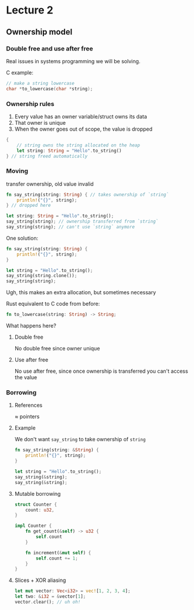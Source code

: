 #+options: toc:nil num:nil
#+latex_compiler: xelatex

#+latex_header: \usepackage{tikz}
#+latex_header: \usepackage[margin=1in]{geometry}
#+latex_header: \usepackage{mathspec}
#+latex_header: \setmainfont{Charis SIL}
#+latex_header: \setmathsfont(Digits,Latin,Greek){Charis SIL}
# #+latex_header: \lstdefinelanguage{rust}{%
# #+latex_header:   sensitive%
# #+latex_header: , morecomment=[l]{//}%
# #+latex_header: , morecomment=[s]{/*}{*/}%
# #+latex_header: , moredelim=[s][{\itshape\color[rgb]{0,0,0.75}}]{\#[}{]}%
# #+latex_header: , morestring=[b]{"}%
# #+latex_header: , alsodigit={}%
# #+latex_header: , alsoother={}%
# #+latex_header: , alsoletter={!}%
# #+latex_header: %
# #+latex_header: %
# #+latex_header: % [1] reserve keywords
# #+latex_header: % [2] traits
# #+latex_header: % [3] primitive types
# #+latex_header: % [4] type and value constructors
# #+latex_header: % [5] identifier
# #+latex_header: %
# #+latex_header: , morekeywords={break, continue, else, for, if, in, loop, match, return, while}  % control flow keywords
# #+latex_header: , morekeywords={as, const, let, move, mut, ref, static}  % in the context of variables
# #+latex_header: , morekeywords={dyn, enum, fn, impl, Self, self, struct, trait, type, union, use, where}  % in the context of declarations
# #+latex_header: , morekeywords={crate, extern, mod, pub, super}  % in the context of modularisation
# #+latex_header: , morekeywords={unsafe}  % markers
# #+latex_header: , morekeywords={abstract, alignof, become, box, do, final, macro, offsetof, override, priv, proc, pure, sizeof, typeof, unsized, virtual, yield}  % reserved identifiers
# #+latex_header: %
# #+latex_header: % grep 'pub trait [A-Za-z][A-Za-z0-9]*' -r . | sed 's/^.*pub trait \([A-Za-z][A-Za-z0-9]*\).*/\1/g' | sort -u | tr '\n' ',' | sed 's/^\(.*\),$/{\1}\n/g' | sed 's/,/, /g'
# #+latex_header: , morekeywords=[2]{Add, AddAssign, Any, AsciiExt, AsInner, AsInnerMut, AsMut, AsRawFd, AsRawHandle, AsRawSocket, AsRef, Binary, BitAnd, BitAndAssign, Bitor, BitOr, BitOrAssign, BitXor, BitXorAssign, Borrow, BorrowMut, Boxed, BoxPlace, BufRead, BuildHasher, CastInto, CharExt, Clone, CoerceUnsized, CommandExt, Copy, Debug, DecodableFloat, Default, Deref, DerefMut, DirBuilderExt, DirEntryExt, Display, Div, DivAssign, DoubleEndedIterator, DoubleEndedSearcher, Drop, EnvKey, Eq, Error, ExactSizeIterator, ExitStatusExt, Extend, FileExt, FileTypeExt, Float, Fn, FnBox, FnMut, FnOnce, Freeze, From, FromInner, FromIterator, FromRawFd, FromRawHandle, FromRawSocket, FromStr, FullOps, FusedIterator, Generator, Hash, Hasher, Index, IndexMut, InPlace, Int, Into, IntoCow, IntoInner, IntoIterator, IntoRawFd, IntoRawHandle, IntoRawSocket, IsMinusOne, IsZero, Iterator, JoinHandleExt, LargeInt, LowerExp, LowerHex, MetadataExt, Mul, MulAssign, Neg, Not, Octal, OpenOptionsExt, Ord, OsStrExt, OsStringExt, Packet, PartialEq, PartialOrd, Pattern, PermissionsExt, Place, Placer, Pointer, Product, Put, RangeArgument, RawFloat, Read, Rem, RemAssign, Seek, Shl, ShlAssign, Shr, ShrAssign, Sized, SliceConcatExt, SliceExt, SliceIndex, Stats, Step, StrExt, Sub, SubAssign, Sum, Sync, TDynBenchFn, Terminal, Termination, ToOwned, ToSocketAddrs, ToString, Try, TryFrom, TryInto, UnicodeStr, Unsize, UpperExp, UpperHex, WideInt, Write}
# #+latex_header: , morekeywords=[2]{Send}  % additional traits
# #+latex_header: %
# #+latex_header: , morekeywords=[3]{bool, char, f32, f64, i8, i16, i32, i64, isize, str, u8, u16, u32, u64, unit, usize, i128, u128}  % primitive types
# #+latex_header: %
# #+latex_header: , morekeywords=[4]{Err, false, None, Ok, Some, true}  % prelude value constructors
# #+latex_header: % grep 'pub \(type\|struct\|enum\) [A-Za-z][A-Za-z0-9]*' -r . | sed 's/^.*pub \(type\|struct\|enum\) \([A-Za-z][A-Za-z0-9]*\).*/\2/g' | sort -u | tr '\n' ',' | sed 's/^\(.*\),$/{\1}\n/g' | sed 's/,/, /g'    
# #+latex_header: , morekeywords=[3]{AccessError, Adddf3, AddI128, AddoI128, AddoU128, ADDRESS, ADDRESS64, addrinfo, ADDRINFOA, AddrParseError, Addsf3, AddU128, advice, aiocb, Alignment, AllocErr, AnonPipe, Answer, Arc, Args, ArgsInnerDebug, ArgsOs, Argument, Arguments, ArgumentV1, Ashldi3, Ashlti3, Ashrdi3, Ashrti3, AssertParamIsClone, AssertParamIsCopy, AssertParamIsEq, AssertUnwindSafe, AtomicBool, AtomicPtr, Attr, auxtype, auxv, BackPlace, BacktraceContext, Barrier, BarrierWaitResult, Bencher, BenchMode, BenchSamples, BinaryHeap, BinaryHeapPlace, blkcnt, blkcnt64, blksize, BOOL, boolean, BOOLEAN, BoolTrie, BorrowError, BorrowMutError, Bound, Box, bpf, BTreeMap, BTreeSet, Bucket, BucketState, Buf, BufReader, BufWriter, Builder, BuildHasherDefault, BY, BYTE, Bytes, CannotReallocInPlace, cc, Cell, Chain, CHAR, CharIndices, CharPredicateSearcher, Chars, CharSearcher, CharsError, CharSliceSearcher, CharTryFromError, Child, ChildPipes, ChildStderr, ChildStdin, ChildStdio, ChildStdout, Chunks, ChunksMut, ciovec, clock, clockid, Cloned, cmsgcred, cmsghdr, CodePoint, Color, ColorConfig, Command, CommandEnv, Component, Components, CONDITION, condvar, Condvar, CONSOLE, CONTEXT, Count, Cow, cpu, CRITICAL, CStr, CString, CStringArray, Cursor, Cycle, CycleIter, daddr, DebugList, DebugMap, DebugSet, DebugStruct, DebugTuple, Decimal, Decoded, DecodeUtf16, DecodeUtf16Error, DecodeUtf8, DefaultEnvKey, DefaultHasher, dev, device, Difference, Digit32, DIR, DirBuilder, dircookie, dirent, dirent64, DirEntry, Discriminant, DISPATCHER, Display, Divdf3, Divdi3, Divmoddi4, Divmodsi4, Divsf3, Divsi3, Divti3, dl, Dl, Dlmalloc, Dns, DnsAnswer, DnsQuery, dqblk, Drain, DrainFilter, Dtor, Duration, DwarfReader, DWORD, DWORDLONG, DynamicLibrary, Edge, EHAction, EHContext, Elf32, Elf64, Empty, EmptyBucket, EncodeUtf16, EncodeWide, Entry, EntryPlace, Enumerate, Env, epoll, errno, Error, ErrorKind, EscapeDebug, EscapeDefault, EscapeUnicode, event, Event, eventrwflags, eventtype, ExactChunks, ExactChunksMut, EXCEPTION, Excess, ExchangeHeapSingleton, exit, exitcode, ExitStatus, Failure, fd, fdflags, fdsflags, fdstat, ff, fflags, File, FILE, FileAttr, filedelta, FileDesc, FilePermissions, filesize, filestat, FILETIME, filetype, FileType, Filter, FilterMap, Fixdfdi, Fixdfsi, Fixdfti, Fixsfdi, Fixsfsi, Fixsfti, Fixunsdfdi, Fixunsdfsi, Fixunsdfti, Fixunssfdi, Fixunssfsi, Fixunssfti, Flag, FlatMap, Floatdidf, FLOATING, Floatsidf, Floatsisf, Floattidf, Floattisf, Floatundidf, Floatunsidf, Floatunsisf, Floatuntidf, Floatuntisf, flock, ForceResult, FormatSpec, Formatted, Formatter, Fp, FpCategory, fpos, fpos64, fpreg, fpregset, FPUControlWord, Frame, FromBytesWithNulError, FromUtf16Error, FromUtf8Error, FrontPlace, fsblkcnt, fsfilcnt, fsflags, fsid, fstore, fsword, FullBucket, FullBucketMut, FullDecoded, Fuse, GapThenFull, GeneratorState, gid, glob, glob64, GlobalDlmalloc, greg, group, GROUP, Guard, GUID, Handle, HANDLE, Handler, HashMap, HashSet, Heap, HINSTANCE, HMODULE, hostent, HRESULT, id, idtype, if, ifaddrs, IMAGEHLP, Immut, in, in6, Incoming, Infallible, Initializer, ino, ino64, inode, input, InsertResult, Inspect, Instant, int16, int32, int64, int8, integer, IntermediateBox, Internal, Intersection, intmax, IntoInnerError, IntoIter, IntoStringError, intptr, InvalidSequence, iovec, ip, IpAddr, ipc, Ipv4Addr, ipv6, Ipv6Addr, Ipv6MulticastScope, Iter, IterMut, itimerspec, itimerval, jail, JoinHandle, JoinPathsError, KDHELP64, kevent, kevent64, key, Key, Keys, KV, l4, LARGE, lastlog, launchpad, Layout, Lazy, lconv, Leaf, LeafOrInternal, Lines, LinesAny, LineWriter, linger, linkcount, LinkedList, load, locale, LocalKey, LocalKeyState, Location, lock, LockResult, loff, LONG, lookup, lookupflags, LookupHost, LPBOOL, LPBY, LPBYTE, LPCSTR, LPCVOID, LPCWSTR, LPDWORD, LPFILETIME, LPHANDLE, LPOVERLAPPED, LPPROCESS, LPPROGRESS, LPSECURITY, LPSTARTUPINFO, LPSTR, LPVOID, LPWCH, LPWIN32, LPWSADATA, LPWSAPROTOCOL, LPWSTR, Lshrdi3, Lshrti3, lwpid, M128A, mach, major, Map, mcontext, Metadata, Metric, MetricMap, mflags, minor, mmsghdr, Moddi3, mode, Modsi3, Modti3, MonitorMsg, MOUNT, mprot, mq, mqd, msflags, msghdr, msginfo, msglen, msgqnum, msqid, Muldf3, Mulodi4, Mulosi4, Muloti4, Mulsf3, Multi3, Mut, Mutex, MutexGuard, MyCollection, n16, NamePadding, NativeLibBoilerplate, nfds, nl, nlink, NodeRef, NoneError, NonNull, NonZero, nthreads, NulError, OccupiedEntry, off, off64, oflags, Once, OnceState, OpenOptions, Option, Options, OptRes, Ordering, OsStr, OsString, Output, OVERLAPPED, Owned, Packet, PanicInfo, Param, ParseBoolError, ParseCharError, ParseError, ParseFloatError, ParseIntError, ParseResult, Part, passwd, Path, PathBuf, PCONDITION, PCONSOLE, Peekable, PeekMut, Permissions, PhantomData, pid, Pipes, PlaceBack, PlaceFront, PLARGE, PoisonError, pollfd, PopResult, port, Position, Powidf2, Powisf2, Prefix, PrefixComponent, PrintFormat, proc, Process, PROCESS, processentry, protoent, PSRWLOCK, pthread, ptr, ptrdiff, PVECTORED, Queue, radvisory, RandomState, Range, RangeFrom, RangeFull, RangeInclusive, RangeMut, RangeTo, RangeToInclusive, RawBucket, RawFd, RawHandle, RawPthread, RawSocket, RawTable, RawVec, Rc, ReadDir, Receiver, recv, RecvError, RecvTimeoutError, ReentrantMutex, ReentrantMutexGuard, Ref, RefCell, RefMut, REPARSE, Repeat, Result, Rev, Reverse, riflags, rights, rlim, rlim64, rlimit, rlimit64, roflags, Root, RSplit, RSplitMut, RSplitN, RSplitNMut, RUNTIME, rusage, RwLock, RWLock, RwLockReadGuard, RwLockWriteGuard, sa, SafeHash, Scan, sched, scope, sdflags, SearchResult, SearchStep, SECURITY, SeekFrom, segment, Select, SelectionResult, sem, sembuf, send, Sender, SendError, servent, sf, Shared, shmatt, shmid, ShortReader, ShouldPanic, Shutdown, siflags, sigaction, SigAction, sigevent, sighandler, siginfo, Sign, signal, signalfd, SignalToken, sigset, sigval, Sink, SipHasher, SipHasher13, SipHasher24, size, SIZE, Skip, SkipWhile, Slice, SmallBoolTrie, sockaddr, SOCKADDR, sockcred, Socket, SOCKET, SocketAddr, SocketAddrV4, SocketAddrV6, socklen, speed, Splice, Split, SplitMut, SplitN, SplitNMut, SplitPaths, SplitWhitespace, spwd, SRWLOCK, ssize, stack, STACKFRAME64, StartResult, STARTUPINFO, stat, Stat, stat64, statfs, statfs64, StaticKey, statvfs, StatVfs, statvfs64, Stderr, StderrLock, StderrTerminal, Stdin, StdinLock, Stdio, StdioPipes, Stdout, StdoutLock, StdoutTerminal, StepBy, String, StripPrefixError, StrSearcher, subclockflags, Subdf3, SubI128, SuboI128, SuboU128, subrwflags, subscription, Subsf3, SubU128, Summary, suseconds, SYMBOL, SYMBOLIC, SymmetricDifference, SyncSender, sysinfo, System, SystemTime, SystemTimeError, Take, TakeWhile, tcb, tcflag, TcpListener, TcpStream, TempDir, TermInfo, TerminfoTerminal, termios, termios2, TestDesc, TestDescAndFn, TestEvent, TestFn, TestName, TestOpts, TestResult, Thread, threadattr, threadentry, ThreadId, tid, time, time64, timespec, TimeSpec, timestamp, timeval, timeval32, timezone, tm, tms, ToLowercase, ToUppercase, TraitObject, TryFromIntError, TryFromSliceError, TryIter, TryLockError, TryLockResult, TryRecvError, TrySendError, TypeId, U64x2, ucontext, ucred, Udivdi3, Udivmoddi4, Udivmodsi4, Udivmodti4, Udivsi3, Udivti3, UdpSocket, uid, UINT, uint16, uint32, uint64, uint8, uintmax, uintptr, ulflags, ULONG, ULONGLONG, Umoddi3, Umodsi3, Umodti3, UnicodeVersion, Union, Unique, UnixDatagram, UnixListener, UnixStream, Unpacked, UnsafeCell, UNWIND, UpgradeResult, useconds, user, userdata, USHORT, Utf16Encoder, Utf8Error, Utf8Lossy, Utf8LossyChunk, Utf8LossyChunksIter, utimbuf, utmp, utmpx, utsname, uuid, VacantEntry, Values, ValuesMut, VarError, Variables, Vars, VarsOs, Vec, VecDeque, vm, Void, WaitTimeoutResult, WaitToken, wchar, WCHAR, Weak, whence, WIN32, WinConsole, Windows, WindowsEnvKey, winsize, WORD, Wrapping, wrlen, WSADATA, WSAPROTOCOL, WSAPROTOCOLCHAIN, Wtf8, Wtf8Buf, Wtf8CodePoints, xsw, xucred, Zip, zx}
# #+latex_header: %
# #+latex_header: , morekeywords=[5]{assert!, assert_eq!, assert_ne!, cfg!, column!, compile_error!, concat!, concat_idents!, debug_assert!, debug_assert_eq!, debug_assert_ne!, env!, eprint!, eprintln!, file!, format!, format_args!, include!, include_bytes!, include_str!, line!, module_path!, option_env!, panic!, print!, println!, select!, stringify!, thread_local!, try!, unimplemented!, unreachable!, vec!, write!, writeln!}  % prelude macros
# #+latex_header: }%
* Lecture 2
** Ownership model
*** Double free and use after free

Real issues in systems programming we will be solving.

C example:
#+begin_src c
  // make a string lowercase
  char *to_lowercase(char *string);
#+end_src

\vspace{2cm}
\begin{center}
  \begin{tikzpicture}[
      node/.style={align=center},
      end/.style={rectangle,draw=black,rounded corners},
      arrow/.style={text width=2cm},
    ]
    \node(A) at (0,0) {\Large What to free?};
    \node(B) at (-4,-3) {frees input?};
    \node(C) at (0,-3) {different?};
    \node[end](D) at (5,-3) {exactly one};
    \node[end](E) at (-6,-5) {return value};
    \node[end](F) at (-2,-5) {both};
    \draw[->] (A) -- node[arrow,left] {malloc new string} (B);
    \draw[->] (A) -- node[arrow,right,pos=0.6] {malloc only if different} (C);
    \draw[->] (A) -- node[arrow,right,yshift=5pt] {reuse string} (D);
    \draw[->] (C) -- node[above] {no} (D);
    \draw[->] (C) -- node[above] {yes} (B);
    \draw[->] (B) -- node[left] {yes} (E);
    \draw[->] (B) -- node[right] {no} (F);
  \end{tikzpicture}
\end{center}
\vspace{2cm}

*** Ownership rules
1. Every value has an owner
   variable/struct owns its data
2. That owner is unique
3. When the owner goes out of scope, the value is dropped
#+begin_src rust
  {
      // string owns the string allocated on the heap
      let string: String = "Hello".to_string()
  } // string freed automatically
#+end_src

*** Moving
transfer ownership, old value invalid

#+begin_src rust
  fn say_string(string: String) { // takes ownership of `string`
      println!("{}", string);
  } // dropped here

  let string: String = "Hello".to_string();
  say_string(string); // ownership transferred from `string`
  say_string(string); // can't use `string` anymore
#+end_src

One solution:
#+begin_src rust
  fn say_string(string: String) {
      println!("{}", string);
  }

  let string = "Hello".to_string();
  say_string(string.clone());
  say_string(string);
#+end_src
Ugh, this makes an extra allocation, but sometimes necessary


Rust equivalent to C code from before:
#+begin_src rust
  fn to_lowercase(string: String) -> String;
#+end_src
What happens here?

**** Double free
No double free since owner unique

**** Use after free
No use after free, since once ownership is transferred you can't access the value



\newpage
*** Borrowing
**** References
\approx pointers

**** Example
We don't want =say_string= to take ownership of =string=
#+begin_src rust
  fn say_string(string: &String) {
      println!("{}", string);
  }

  let string = "Hello".to_string();
  say_string(&string);
  say_string(&string);
#+end_src

**** Mutable borrowing
#+begin_src rust
  struct Counter {
      count: u32,
  }

  impl Counter {
      fn get_count(&self) -> u32 {
          self.count
      }
  
      fn increment(&mut self) {
          self.count += 1;
      }
  }
#+end_src

**** Slices + XOR aliasing
#+begin_src rust
  let mut vector: Vec<i32> = vec![1, 2, 3, 4];
  let two: &i32 = &vector[1];
  vector.clear(); // uh oh!
#+end_src

